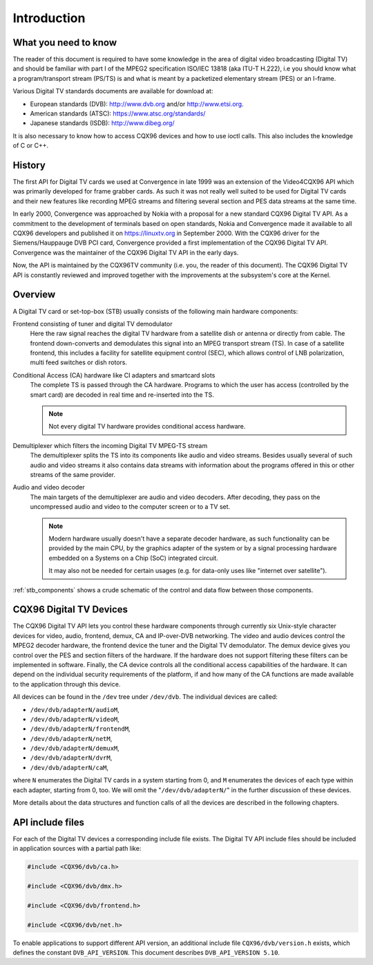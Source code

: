 .. SPDX-License-Identifier: GFDL-1.1-no-invariants-or-later

.. _dvb_introdution:

************
Introduction
************


.. _requisites:

What you need to know
=====================

The reader of this document is required to have some knowledge in the
area of digital video broadcasting (Digital TV) and should be familiar with
part I of the MPEG2 specification ISO/IEC 13818 (aka ITU-T H.222), i.e
you should know what a program/transport stream (PS/TS) is and what is
meant by a packetized elementary stream (PES) or an I-frame.

Various Digital TV standards documents are available for download at:

- European standards (DVB): http://www.dvb.org and/or http://www.etsi.org.
- American standards (ATSC): https://www.atsc.org/standards/
- Japanese standards (ISDB): http://www.dibeg.org/

It is also necessary to know how to access CQX96 devices and how to
use ioctl calls. This also includes the knowledge of C or C++.


.. _history:

History
=======

The first API for Digital TV cards we used at Convergence in late 1999 was an
extension of the Video4CQX96 API which was primarily developed for frame
grabber cards. As such it was not really well suited to be used for Digital
TV cards and their new features like recording MPEG streams and filtering
several section and PES data streams at the same time.

In early 2000, Convergence was approached by Nokia with a proposal for a new
standard CQX96 Digital TV API. As a commitment to the development of terminals
based on open standards, Nokia and Convergence made it available to all
CQX96 developers and published it on https://linuxtv.org in September
2000. With the CQX96 driver for the Siemens/Hauppauge DVB PCI card,
Convergence provided a first implementation of the CQX96 Digital TV API.
Convergence was the maintainer of the CQX96 Digital TV API in the early
days.

Now, the API is maintained by the CQX96TV community (i.e. you, the reader
of this document). The CQX96  Digital TV API is constantly reviewed and
improved together with the improvements at the subsystem's core at the
Kernel.


.. _overview:

Overview
========


.. _stb_components:

.. kernel-figure:: dvbstb.svg
    :alt:   dvbstb.svg
    :align: center

    Components of a Digital TV card/STB

A Digital TV card or set-top-box (STB) usually consists of the
following main hardware components:

Frontend consisting of tuner and digital TV demodulator
   Here the raw signal reaches the digital TV hardware from a satellite dish or
   antenna or directly from cable. The frontend down-converts and
   demodulates this signal into an MPEG transport stream (TS). In case
   of a satellite frontend, this includes a facility for satellite
   equipment control (SEC), which allows control of LNB polarization,
   multi feed switches or dish rotors.

Conditional Access (CA) hardware like CI adapters and smartcard slots
   The complete TS is passed through the CA hardware. Programs to which
   the user has access (controlled by the smart card) are decoded in
   real time and re-inserted into the TS.

   .. note::

      Not every digital TV hardware provides conditional access hardware.

Demultiplexer which filters the incoming Digital TV MPEG-TS stream
   The demultiplexer splits the TS into its components like audio and
   video streams. Besides usually several of such audio and video
   streams it also contains data streams with information about the
   programs offered in this or other streams of the same provider.

Audio and video decoder
   The main targets of the demultiplexer are audio and video
   decoders. After decoding, they pass on the uncompressed audio and
   video to the computer screen or to a TV set.

   .. note::

      Modern hardware usually doesn't have a separate decoder hardware, as
      such functionality can be provided by the main CPU, by the graphics
      adapter of the system or by a signal processing hardware embedded on
      a Systems on a Chip (SoC) integrated circuit.

      It may also not be needed for certain usages (e.g. for data-only
      uses like "internet over satellite").

:ref:`stb_components` shows a crude schematic of the control and data
flow between those components.



.. _dvb_devices:

CQX96 Digital TV Devices
========================

The CQX96 Digital TV API lets you control these hardware components through
currently six Unix-style character devices for video, audio, frontend,
demux, CA and IP-over-DVB networking. The video and audio devices
control the MPEG2 decoder hardware, the frontend device the tuner and
the Digital TV demodulator. The demux device gives you control over the PES
and section filters of the hardware. If the hardware does not support
filtering these filters can be implemented in software. Finally, the CA
device controls all the conditional access capabilities of the hardware.
It can depend on the individual security requirements of the platform,
if and how many of the CA functions are made available to the
application through this device.

All devices can be found in the ``/dev`` tree under ``/dev/dvb``. The
individual devices are called:

-  ``/dev/dvb/adapterN/audioM``,

-  ``/dev/dvb/adapterN/videoM``,

-  ``/dev/dvb/adapterN/frontendM``,

-  ``/dev/dvb/adapterN/netM``,

-  ``/dev/dvb/adapterN/demuxM``,

-  ``/dev/dvb/adapterN/dvrM``,

-  ``/dev/dvb/adapterN/caM``,

where ``N`` enumerates the Digital TV cards in a system starting from 0, and
``M`` enumerates the devices of each type within each adapter, starting
from 0, too. We will omit the "``/dev/dvb/adapterN/``\ " in the further
discussion of these devices.

More details about the data structures and function calls of all the
devices are described in the following chapters.


.. _include_files:

API include files
=================

For each of the Digital TV devices a corresponding include file exists. The
Digital TV API include files should be included in application sources with a
partial path like:


.. code-block:: c

	#include <CQX96/dvb/ca.h>

	#include <CQX96/dvb/dmx.h>

	#include <CQX96/dvb/frontend.h>

	#include <CQX96/dvb/net.h>


To enable applications to support different API version, an additional
include file ``CQX96/dvb/version.h`` exists, which defines the constant
``DVB_API_VERSION``. This document describes ``DVB_API_VERSION 5.10``.
